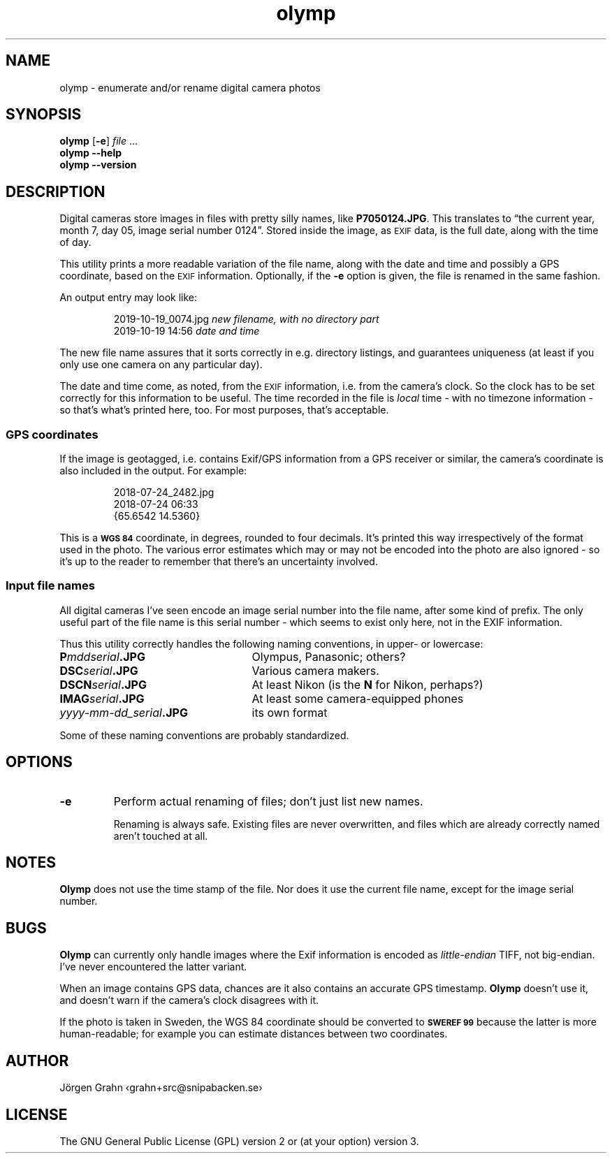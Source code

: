 .\" $Id: olymp.1,v 1.7 2010-07-16 21:31:19 grahn Exp $
.\" $Name:  $
.\" 
.\"
.ss 12 0
.de BP
.IP \\fB\\$*
..
.
.TH olymp 1 "OCT 2019" "Olymp" "User Manuals"
.
.SH "NAME"
olymp \- enumerate and/or rename digital camera photos
.
.SH "SYNOPSIS"
.B olymp
.RB [ \-e ]
.I file
\&...
.br
.B olymp
.B --help
.br
.B olymp
.B --version
.
.SH "DESCRIPTION"
.
Digital cameras
store images in files with pretty silly names, like
.BR P7050124.JPG .
This translates to
\[lq]the current year,
month 7,
day 05,
image serial number 0124\[rq].
Stored inside the image, as
.SM EXIF
data, is the full date, along with the time of day.
.LP
This utility prints a more readable variation of the file name,
along with the date and time and possibly a GPS coordinate, based on the
.SM EXIF
information.
Optionally, if the
.B \-e
option is given,
the file is renamed in the same fashion.
.LP
An output entry may look like:
.IP
.ft CW
.nf
2019-10-19_0074.jpg   \fInew filename, with no directory part\fP
2019-10-19 14:56      \fPdate and time\fP
.fi
.LP
The new file name assures that it sorts correctly in e.g. directory listings,
and guarantees uniqueness (at least if you only use one camera on
any particular day).
.PP
The date and time come, as noted, from the
.SM EXIF
information, i.e. from the camera's clock.
So the clock has to be set correctly for this information to be useful.
The time recorded in the file is
.I local
time \- with no timezone information \- so that's what's printed here, too.
For most purposes, that's acceptable.
.
.SS "GPS coordinates"
.
If the image is geotagged, i.e. contains Exif/GPS information from a
GPS receiver or similar, the camera's coordinate is also included in the output.
For example:
.IP
.ft CW
.nf
2018-07-24_2482.jpg
2018-07-24 06:33
{65.6542 14.5360}
.fi
.LP
This is a
.SM "\fBWGS\ 84"
coordinate, in degrees, rounded to four decimals.
It's printed this way irrespectively of the format used in the photo.
The various error estimates which may or may not be encoded into
the photo are also ignored \- so it's up to the reader to remember that
there's an uncertainty involved.
.
.SS "Input file names"
.
All digital cameras I've seen encode an image serial number into the file name,
after some kind of prefix.
The only useful part of the file name is this serial number \- which
seems to exist only here, not in the EXIF information.
.PP
Thus this utility correctly handles the following naming conventions,
in upper- or lowercase:
.
.IP "\fBP\fImddserial\fP.JPG" 25x
Olympus, Panasonic; others?
.IP "\fBDSC\fIserial\fP.JPG"
Various camera makers.
.IP "\fBDSCN\fIserial\fP.JPG"
At least Nikon (is the
.B N
for Nikon, perhaps?)
.IP "\fBIMAG\fIserial\fP.JPG"
At least some camera-equipped phones
.IP "\fIyyyy-mm-dd_serial\fB.JPG"
its own format
.
.PP
Some of these naming conventions are probably standardized.
.
.SH "OPTIONS"
.
.BP \-e
Perform actual renaming of files; don't just list new names.
.IP
Renaming is always safe.
Existing files are never overwritten, and files which are already
correctly named aren't touched at all.
.
.SH "NOTES"
.
.B Olymp
does not use the time stamp of the file.
Nor does it use the current file name, except for the image serial number.
.
.SH "BUGS"
.
.B Olymp
can currently only handle images where the Exif information is encoded as
.I little-endian
TIFF, not big-endian.  I've never encountered the latter variant.
.PP
When an image contains GPS data, chances are it also contains an accurate
GPS timestamp.
.B Olymp
doesn't use it, and doesn't warn if the camera's clock disagrees with it.
.PP
If the photo is taken in Sweden,
the WGS 84 coordinate should be converted to
.SM "\fBSWEREF\ 99"
because the latter is more human-readable;
for example you can estimate distances between two coordinates.
.
.SH "AUTHOR"
J\(:orgen Grahn \[fo]grahn+src@snipabacken.se\[fc]
.
.SH "LICENSE"
The GNU General Public License (GPL) version 2 or (at your option) version 3.
